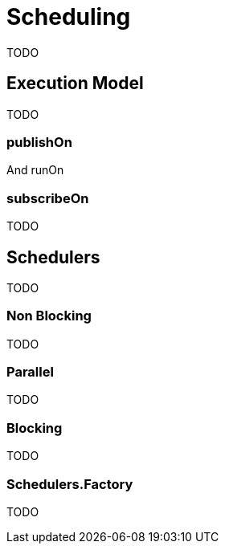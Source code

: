 [[scheduling]]
= Scheduling
TODO

== Execution Model
TODO

=== publishOn
And runOn

=== subscribeOn
TODO

== Schedulers
TODO

=== Non Blocking
TODO

=== Parallel
TODO

=== Blocking
TODO

=== Schedulers.Factory
TODO
